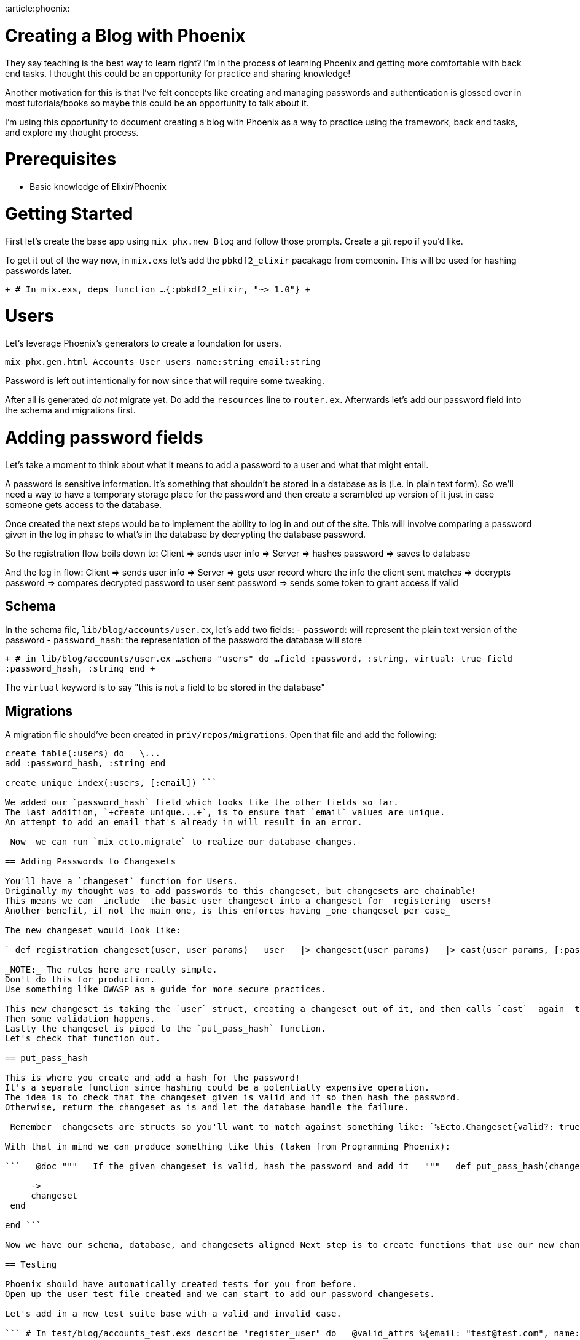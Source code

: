 :doctype: book

:article:phoenix:

= Creating a Blog with Phoenix

They say teaching is the best way to learn right?
I'm in the process of learning Phoenix and getting more comfortable with back end tasks.
I thought this could be an opportunity for practice and sharing knowledge!

Another motivation for this is that I've felt concepts like creating and managing passwords and authentication is glossed over in most tutorials/books so maybe this could be an opportunity to talk about it.

I'm using this opportunity to document creating a blog with Phoenix as a way to practice using the framework, back end tasks, and explore my thought process.

= Prerequisites

* Basic knowledge of Elixir/Phoenix

= Getting Started

First let's create the base app using `mix phx.new Blog` and follow those prompts.
Create a git repo if you'd like.

To get it out of the way now, in `mix.exs` let's add the `pbkdf2_elixir` pacakage from comeonin.
This will be used for hashing passwords later.

`+ # In mix.exs, deps function ...
{:pbkdf2_elixir, "~> 1.0"} +`

= Users

Let's leverage Phoenix's generators to create a foundation for users.

`mix phx.gen.html Accounts User users name:string email:string`

Password is left out intentionally for now since that will require some tweaking.

After all is generated _do not_ migrate yet.
Do add the `resources` line to `router.ex`.
Afterwards let's add our password field into the schema and migrations first.

= Adding password fields

Let's take a moment to think about what it means to add a password to a user and what that might entail.

A password is sensitive information.
It's something that shouldn't be stored in a database as is (i.e.
in plain text form).
So we'll need a way to have a temporary storage place for the password and then create a scrambled up version of it just in case someone gets access to the database.

Once created the next steps would be to implement the ability to log in and out of the site.
This will involve comparing a password given in the log in phase to what's in the database by decrypting the database password.

So the registration flow boils down to: Client \=> sends user info \=> Server \=> hashes password \=> saves to database

And the log in flow: Client \=> sends user info \=> Server \=> gets user record where the info the client sent matches \=> decrypts password \=> compares decrypted password to user sent password \=> sends some token to grant access if valid

== Schema

In the schema file, `lib/blog/accounts/user.ex`, let's add two fields: - `password`: will represent the plain text version of the password - `password_hash`: the representation of the password the database will store

`+ # in lib/blog/accounts/user.ex ...
schema "users" do   ...
field :password, :string, virtual: true   field :password_hash, :string end +`

The `virtual` keyword is to say "this is not a field to be stored in the database"

== Migrations

A migration file should've been created in `priv/repos/migrations`.
Open that file and add the following:

``` # In auto-generated migration file \...
create table(:users) do   \...
add :password_hash, :string end

create unique_index(:users, [:email]) ```

We added our `password_hash` field which looks like the other fields so far.
The last addition, `+create unique...+`, is to ensure that `email` values are unique.
An attempt to add an email that's already in will result in an error.

_Now_ we can run `mix ecto.migrate` to realize our database changes.

== Adding Passwords to Changesets

You'll have a `changeset` function for Users.
Originally my thought was to add passwords to this changeset, but changesets are chainable!
This means we can _include_ the basic user changeset into a changeset for _registering_ users!
Another benefit, if not the main one, is this enforces having _one changeset per case_

The new changeset would look like:

` def registration_changeset(user, user_params)   user   |> changeset(user_params)   |> cast(user_params, [:password])   |> validate_required([:password])   |> validate_length(:password, min: 8, max: 20)   |> put_pass_hash() end `

_NOTE:_ The rules here are really simple.
Don't do this for production.
Use something like OWASP as a guide for more secure practices.

This new changeset is taking the `user` struct, creating a changeset out of it, and then calls `cast` _again_ to include the `password` field.
Then some validation happens.
Lastly the changeset is piped to the `put_pass_hash` function.
Let's check that function out.

== put_pass_hash

This is where you create and add a hash for the password!
It's a separate function since hashing could be a potentially expensive operation.
The idea is to check that the changeset given is valid and if so then hash the password.
Otherwise, return the changeset as is and let the database handle the failure.

_Remember_ changesets are structs so you'll want to match against something like: `%Ecto.Changeset{valid?: true, changes: %{password: pass}}`

With that in mind we can produce something like this (taken from Programming Phoenix):

```   @doc """   If the given changeset is valid, hash the password and add it   """   def put_pass_hash(changeset) do     case changeset do       %Ecto.Changeset{valid?: true, changes: %{password: pass}} \->         put_change(changeset, :password_hash, Pbkdf2.hash_pwd_salt(pass))

   _ ->
     changeset
 end

end ```

Now we have our schema, database, and changesets aligned Next step is to create functions that use our new changeset to add a user Let's do it with a TDD mindset

== Testing

Phoenix should have automatically created tests for you from before.
Open up the user test file created and we can start to add our password changesets.

Let's add in a new test suite base with a valid and invalid case.

``` # In test/blog/accounts_test.exs describe "register_user" do   @valid_attrs %{email: "test@test.com", name: "dude", password: "SuperSecret"}   @invalid_attrs %{email: "test@test.com", name: "dude", password: nil}

end ```

Then we can test against a `register_user` function where we call the function with valid/invalid params and assert the expected response alongside the expected properties of the newly added user.

`+ # In test/blog/accounts_test.exs describe "register_user" do   ...
test "with valid data inserts user" do     assert {:ok, %User{id: id}=user} = Accounts.register_user(@valid_attrs)     assert user.email == "test@test.com"     assert user.name == "dude"     assert [%User{id: ^id}] = Accounts.list_users()   end end +`

At this point if you were to run `mix test` you should see an error that the `register_user` function does not exist Time to add it!

== Side Note - Initial Thoughts on Where to Add Registration

At this point my initial thoughts were to change the `create_user` function since that was how we add users to the database.

In Programming Phoenix, the approach they take is to create a _separate_ function for registering users.
The reason for this is to provide a way to create users _for other APIs_.
The examples they give involve: - seeding data - sending user invitations - imports

== Creating register_user

This function will look like the `create_user` function, but with the `registration_changeset` instead of the base changeset.

``` # In lib/blog/accounts/user.ex

```

Run the tests, they should pass now!

== Manually Testing

Let's check out our work by firing up the server.
Since we don't have any navigation currently, we'll have to navigate to `/users/new` to see our creation form.

Oh wait!
There's no field for the password!

== Adding a Password Field in the View

Phoenix generated the new user template based on the two fields we initially gave it: name and email.
If we look into `lib/blog_web/templates/user/new.html.eex` we can see a reference to `form.html.eex`.
Let's modify the file.

`+ # In lib/blog_web/templates/user/form.html.eex ...
<%= label f, :password %> <%= password_input f, :password %> <%= error_tag f, :password %> +`

Our view has a password field now so let's try it!

== Manually Testing Revisited

It works!
We're redirected to the "Show" page.
To be super duper sure, let's check out the new user in iex and in the database.

` # in the terminal after running "iex -S mix" > alias Blog.Accounts > Accounts.list_users() [   %Blog.Accounts.User{     __meta__: #Ecto.Schema.Metadata<:loaded, "users">,     email: "test@testing.com",     id: 1,     inserted_at: ~N[2020-05-21 14:45:08],     name: "Test",     password: nil,     password_hash: nil,     updated_at: ~N[2020-05-21 14:45:08]   } ] `

Ruh-roh!
Our `password_hash` field is `nil`.
Let's double check in the database.

I'm no Postgres wizard so what I do to inspect the database is the following steps: - run `sudo -u postgres -i` to gain root privileges while masquerading as `postgres` - run `psql` to start the interface

` # In psql > \c blog_dev > select * from users;
id | name |      email       | password_hash |     inserted_at     |     updat ed_at ----+------+------------------+---------------+---------------------+---------- -----------   1 | Test | test@testing.com |               | 2020-05-21 14:45:08 | 2020-05-2 1 14:45:08 (1 row) `

Confirmed that our `password_hash` field is missing!
Let's save the discussion on whwether that should be a required field or not for later and figure out why the field is not saving.

We created a changeset specifically for registration and a function to register users.
We never wired it up to the controller though!
D'oh!

== Updating the Controller

Navigate to `lib/blog_web/controllers/user_controller.ex` and look for the `create` function.

``` # In lib/blog_web/controllers/user_controller.ex def create(conn, %{"user" \=> user_params}) do   case Accounts.create_user(user_params) do     {:ok, user} \->       conn       |> put_flash(:info, "User created successfully.")       |> redirect(to: Routes.user_path(conn, :show, user))

 {:error, %Ecto.Changeset{} = changeset} ->
   render(conn, "new.html", changeset: changeset)

end end ```

A change the call to `Accounts.create_user` to `Accounts.register_user` should do the trick.
After the change is made reload the `/users/new` page and make a new user.

Let's run `mix test` to make sure we didn't break anything.
D'oh!
A new error!
But at least we caught it now rather than later!
The failure has to do with creating a user.
If we look closer we see it involves the `create` function in the `user_controller` which is the function we just changed!
On a closer look we see we're passing in a map with just a name and an email, but no password.
Let's try adding in a password to the input map.
Voila!
Fixed!

Alright, we see the user has been made, now let's repeat what we did earlier in iex to check for the hash.

Success!
We have our `password_hash` in the database!

Now we have to figure out logging in, logging out, and keeping a user logged in once they've either registered or have logged in.
In other words, session state.
Let's focus on Logging in first.

== Log In

We have an ability to create users.
Let's think of what it means to log into a site.

Assuming a user sends their credentials to the server and the creds check out then the user would be considered "logged in" and have the ability to use certain pages that are blocked from non-registered users.
The user would need some sort of signifier to show they are allowed to see the pages.
It would be annoying to have to fill out a log in form for every page!
This is where the idea of _session_ comes into place.

In order to log in they'll need a _form_ to fill out the relevant information.
For simplicity's sake let's make the log in page it's own page instead of a component that can be reused.
This form will need a _post route_ to validate the information.
Lastly, we'll need a way to _delete_ the session if a user decides to log out.

Before we start, let's take a moment to think about the steps we could take here.
One route would be the following:

* Create a "Session" controller with show/create/delete routes
* Create the login form
* Check that the data is available in the create method
* Create the validation and session creation functionality
* Create the delete functionality

This seems straightforward, but consider how the testing experience would be.
For the login form we'd manually verify the form is there.
Then for the create information we'd have to inspect or log the data somehow which would involve using the form.
Then we'd have to create the functionality which we could test using unit tests, but then we'd have to manually verify again by going through the route.
If we were to focus on the functionality first, then we'd save ourselves a few rounds of manual testing.
With that said, our gameplan will be:

* Create the validation functionality
* Create a "Session" controller with show/create/delete routes
* Create the login form
* Create the session creation functionality
* Create the delete functionality

Let's get started.

=== Validation Functionality

Let's think what's involved with validating a user.
We have a function that has a set of credentials that need to be verified against the database.
We could either find the user, a different user, or no user at all.

How will we verify the credentials?
Hash the given password and compare against the two strings?
Thankfully we don't have to worry about the details!
The library we're using has a function to verify a password, called `verify_pass`, which we'll use.

Lastly, where should this functionality live?
This has to do with users so maybe the Accounts context will be best.
Following in the steps of Programming Phoenix we'll use the Accoutns context.

We'll start with a simple test.
We'll need an easy way to create users.
Thankfully the generator created a `user_fixture` function for us to create users.
Remember though that the generator only had email and name properties so we'll have to add password to it.

``` # In test/blog/accounts_test.exs

describe "users" do   @valid_attrs %{email: "unit@test.com", name: "unit", password: "TestingTesting"}   @update_attrs %{email: "some updated email", name: "some updated name"}   @invalid_attrs %{email: nil, name: nil}

def user_fixture(attrs \ %{}) do     {:ok, user} =       attrs       |> Enum.into(@valid_attrs)       |> Accounts.register_user()

 user

end

\...
end

```

We modified a _fixture_, which is apparently a term used in the testing world for creating mock data structures easily, that takes a map of attributes to use.
We modified the `valid_attrs` to include the password, as well as a few tweaks to its params.
Finally, we switched out `create_user` for `register_user`.
Let's double check we didn't break anything else now by running the tests.

Lots of errors!
Let's look for any patterns before we tackle them one by one.

The majority of them seem to be expecting no password instead of a default.
Outside of that there's an email mis-match and then our one purposefully erroneous test.

Why would our passwords not persist in our models?
We're saving our passwords.
Oh wait!
It's not the passwords we're saving, but the hashes themselves!

This is actually a tricky situation.
Let's look at this problem through the lens of the `list_users/0` test.
We know our `register_user` function is used in the fixture.
We also know that it inserts a user into the database.
We know  we're comparing the return of `list_users`, which gets data _from the database_, against our user that was _created from a fixture_.
The fixture ends with the `register_user` function which itself ends with a call to `Repo.insert`.
If we look in the docs for the return value of `insert` we see it returns the _struct_, not necessarily the row in the database.
Since our `password` field is set to be a "virtual" field it is ignored when saved to the database, but perserved in our struct hence the mismatch.

Our options are either to delete the tests, or match on a particular quality.
Let's modify the tests to do the latter starting with `list_users`.

``` # In test/blog/accounts_test.exs

\...
test "list_users/0 returns all users" do   %User{id: id} = user = user_fixture()   assert [%User{id: {caret}id}] = Accounts.list_users() end \...
```

To start off we added a small portion to where we create our user.
It may look a bit confusing at first, but think of it as a sort of destructuring while maintaining the original object.
I find it easier to read it from right to left.
In this case, we're saying "call the `user_fixture` function, set it's value to the variable `user` and then match it against a `User` struct so we can have a reference to the `id` property.".
A mouthful, but better to be explicit than implicit!

The assert statement we switched around.
The first thing you'll notice is that we switched the order of the function call and the expectation.
Why?
To pattern match using the result of the `list_users` call.
This is also why we're using a single equals sign instead of a double.
We know `list_users` returns an array of ``User``s but we don't want to compare all of the structs, just the IDs.
This is where the pin (`^`) operator comes in.
If we didn't have that, we'd be trying to reassign `id`.
With the pin we're using pattern match to to look for a `User` struct with a _specific_ `id` value.

Let's repeat this for the other tests that are failing due to the `password` field.

``` # In test/blog/accounts_test.exs

\...
test "get_user!/1 returns the user with given id" do   %User{id: id} = _user = user_fixture()   assert %User{id: {caret}id} = Accounts.get_user!(user.id) end

\...
test "update_user/2 with invalid data returns error changeset" do   user = user_fixture()   assert {:error, %Ecto.Changeset{}} = Accounts.update_user(user, @invalid_attrs)   user_result = Accounts.get_user!(user.id)   assert user.id == user_result.id end ```

Only thing different here is the underscore in front of `user` in the `get_user` test.
This is because we don't use the `user` variable and it prevents mix from yelling at us.
Let's test.
We should only see two failures now.
Success!
Granted, the `update_user` test is a bit silly since we're comparing by id's and used the same id in the `get_user` call.
It's your call whether to remove the test or keep it in.

Now let's check out that email error.
It's just for one test, `create_user` with valid data, so we can inspect that test.

This looks simple!
We're comparing the attribute values to different hard-coded values.
Easy fix!
Switch the hard-coded values and we should be all set.

Now that we have that we can get to testing our password validation function.

``` # In test/blog/accounts_test.exs

describe "authenticating" do   test "authenticate with valid credentials" do     password = "SuperSecret"     user = user_fixture(password: password)

....
assert {:ok, auth_user} = Accounts.authenticate_user(user.email, password)

assert user.id == auth_user.id
....

end end ```

We set up a suite using `describe` and created our first test for valid users.
Running this test we see it fails which is just what we expected.
Let's create the missing function now.

``` # In lib/blog/accounts.ex

@doc """ Validates a given set of credentials against the db.
Returns a tuple where the first element is an atom to describe success or failure.
The second element is either the user or an atom describing the failure.
""" def authenticate_user(email, given_pass) do   user = get_user_by(email: email)

cond do     user && Pbkdf2.verify_pass(given_pass, user.password_hash) \->       {:ok, user}   end end ```

The doc string is to keep our documentation game strong.
For the function itself we start out by getting the user.
We use this as a means to quickly check if we have to verify the given password.
How can we if the user doesn't exist!
Now let's add a test case for an incorrect user.

``` # In test/blog/accounts_test.exs

describe "authenticating" do   \...

test "authenticate with invalid credentials" do     password = "SuperSecret"     user = user_fixture(password: password)

 assert {:error, :unauthorized} = Accounts.authenticate_user(user.email, "incorrect")

end end ```

Red!
Now to add the case if the user exists, but the password doesn't match.
This is kind of taken care of by the first case, so if that doesn't pass we know we have a user, but an incorrect password.
That enables us to make just a small change.

``` # In lib/blog/accounts.ex

def authenticate_user(email, given_pass) do   user = get_user_by(email: email)

cond do     user && Pbkdf2.verify_pass(given_pass, user.password_hash) \->       {:ok, user}

 user ->
   {:error, :unauthorized}

end end ```

Green!
That leaves us with our last case.
What if the user doesn't exist?
We can just shortcut to the error tuple too, but Programming Phoenix recommends an alternate approach to prevent timing attacks using the `no_user_verify` function from the pbkdf2 library.
Their solution below.

``` # In lib/blog/accounts.ex

def authenticate_user(email, given_pass) do   user = get_user_by(email: email)

cond do     user && Pbkdf2.verify_pass(given_pass, user.password_hash) \->       {:ok, user}

....
user ->
  {:error, :unauthorized}

true ->
  Pbkdf2.no_user_verify()
  {:error, not_found}
....

end end ```

To test we can just pass in invalid credentials.

``` # In test/blog/accounts_test.exs

\...
test "missing user" do   assert {:error, :not_found} = Accounts.authenticate_user("nope", "nah") end ```

Still green!
We have successfully implemented basic password checking!

=== Test Performance

At this point you may have notice the tests take some time.
We can speed it up by running tests within a file in parallel like so:

``` # In test/blog/accounts_test.exs

defmodule Blog.AccountsTest do   use Blog.DataCase, async: true   \...
```

Additionally, remember that hashing can be expensive.
We can cut down on the rounds of hashing in our tests through the config files.

``` # In config/test.exs

\...
config :pbkdf2_elixir, :rounds, 1 ```

If you've been following along at this point you should notice a drastic difference.
On my machine the test time went from 6.5 to 0.2 seconds!

=== Creating a Session Controller

We have our validation function set and tested so now it's a matter of where to include it.
This should happen when a user logs in which would be in the controller that handles the log in info, the Session controller.

Let's start off by creating a controller just with the route for the form.

``` # In lib/blog_web/controllers/session_controller.ex

defmodule BlogWeb.SessionController do   use BlogWeb, :controller

def new(conn, _params) do     render(conn, "new.html")   end end ```

Nothing new is going on here.
We create a module for the controller and create a function for rendering the `new.html` page.
This isn't useful unless if we add it to our router.

``` # In lib/blog_web/router.ex

scope "/", BlogWeb do   \...
resources "/sessions", SessionController, only: [:new] end ```

We've seen the `resources` keyword before for our Users controller.
Despite having only one route so far we know we're going to need one for posting data and another for deleting so might as well add the keyword in now.
The section at the end starting with `only` is a way to restrict the allowable routes.
Here we're saying only allow a "new" route.

Before we can fire it up, we need to add a Session view and flesh out `new.html`.

``` # In lib/blog_web/views/session_view.ex

defmodule BlogWeb.SessionView do   use BlogWeb, :view end ```

Nothing new for our view.

``` # In lib/blog_web/templates/session/new.html.eex

= Log In

<%= form_for @conn, Routes.session_path(@conn, :create), [as: :session], fn f \-> %>

<%= text_input f, :email, placeholder: "Email" %>

<%= password_input f, :password, placeholder: "Password" %>

<%= submit "Log in" %> <% end %> ```

As a whole everything is pretty familiar.
There's markup, functions for creating different inputs and a submit button.
What we're passing into the `form_for` function may seem a bit weird.
Looking at the hex docs helps a lot, but let's go over it together.

We have four parameters here: - `@conn`: a data structure implementing the `Phoenix.HTML.FormData` protocol - `Routes.sesion_path(..)`: where to send the data - `[as\: \:session]`: options;
here we're saying "prepend the data with `session.`"   - the forward slashes are to try to get around vimwiki - `+fn f ->+`: an anonymous function to use to build the markup

Altogether it's a way to create a form to send data to a path where the data is formatted like `+session.email: ..., session.password: ...+`.
We're using `@conn` as the first parameter because we don't have a particular changeset associated this information.

[discrete]
==== Posting Data

We started this course thinking we would only need to create the `new` route, but looks like we'll need to create the `create` section of the controller first so the compiler doesn't yell at us!

Let's think through what the flow will look like.
The user sends their credentials.
We verify their data and if it checks out we give them some token to allow them access to other pages on the site.
We'll hold off on that token bit for now and use redirects to determine validity on the client side.
If everything checks out, to the index page you go with a little flash message saying you've logged in.
Otherwise redirect back to the log in page.

``` # In lib/blog_web/router.ex

\...
scope "/", BlogWeb do   \...
resources "/sessions", SessionController, only: [:new, :create] end ```

``` # In lib/blog_web/controllers/session_controller.ex

\...
def create(   create,   %{"session" \=> %{"email" \=> email, "password" \=> pass}} ) do   case Blog.Accounts.authenticate_user(email, pass) do     {:ok, _user} \->       conn       |> put_flash(:info, "Welcome!")       |> redirect(to: Routes.page_path(conn, :index))

 {:error, _reason} ->
   conn
   |> put_flash(:error, "Invalid credentials")
   |> render("new.html")

end end ```

Overall we have a function that takes two parameters, one of them we destructure using pattern matching, and determine where to redirect to based on the result of our authentication function using the two parameters.

Let's try it out.
Run `mix phx.server`, navigate to "localhost:4000/sessions/new".
Our form appears!
Let's try some credentials of a user we previously created and logging in with the same email, but a different password.
Success!

[discrete]
==== Adding Some Sort of Session Token

Now that we have the ability to log in we need to create a way to _stay_ logged in.
This is where sessions come in.
Sessions confused me a bit so here's a quick run down.

A _session_ is a way to create state when visiting a website.
HTTP is _stateless_ so there's no way to track changes between pages/network requests.
A session is created on the back end as a data structure with an ID.
This ID is passed to the client side so the client can refer to the session.
On subsequent network requests the client can send the session ID in order to get any stored information or update the session.

Quick side note, in order to protect users from a type of attack called a _fixation_ attack it is recommended to generate a new session ID when creating a session.
This is what we will do.

So how do we create a session and add things to it?
Through a combination of the `Plug.Conn` functions `put_session` and `configure_session`.
The former adds data to the session while the latter is to do things like generate new session IDs, drop sessions, and ignore changes.
We can make a function that adds the user id to the session and then creates a new session ID for security's sake.

Where should this function live?
It's going to be used for both the new log in page as well as registration pages so it shouln't be tied to either or.
Let's add it in its own module in the `controllers` directory.

` # In lib/blog_web/controllers/auth.ex defmodule BlogWeb.Auth do   def login(conn, user) do     conn     |> put_session(:user_id, user.id)     |> configure_session(renew: true)   end end `

Why do we need `conn` in this function?
Because the session functions take a connection as their first parameter!
Think of it like this, how can you create a session if you don't know anything about the HTTP connection?

Now we can add this function into our log in and registration controller actions.

``` # In lib/blog_web/controllers/session_controller.ex

def create   \...
case Blog.Accounts.authenticate_user(email, pass) do   {:ok, user} \->     conn     |> BlogWeb.Auth.login(user)     |> put_flash(:info, "Welcome!")     |> redirect(to: Routes.page_path(conn, :index))   \...
end

```

Now for the registration action.

``` # In lib/blog_web/controllers/user_controller.ex

def create   \...
case Accounts.register_user(user_params) do     {:ok, user} \->       conn       |> BlogWeb.Auth.login(user)       |> put_flash(:info, "User created successfully.")       |> redirect(to: Routes.user_path(conn, :show, user))   \...
end

```

Before we can test this out we have to think about what the end result would look like!
Once logged in a user would be able to access user-only pages.
We don't have any pages yet.
We could create some
